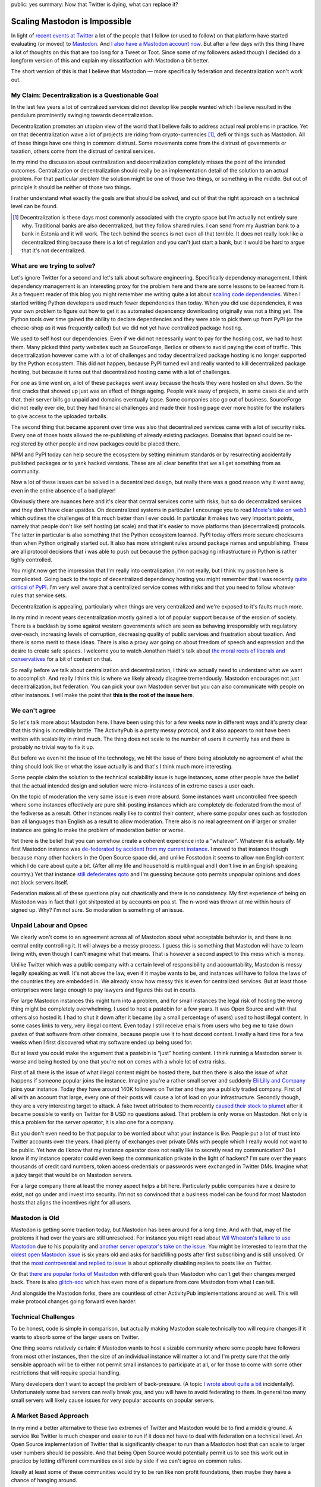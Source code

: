 public: yes
summary: Now that Twitter is dying, what can replace it?

Scaling Mastodon is Impossible
==============================

In light of `recent events at Twitter
<https://en.wikipedia.org/wiki/Acquisition_of_Twitter_by_Elon_Musk>`__ a
lot of the people that I follow (or used to follow) on that platform have
started evaluating (or moved) to `Mastodon
<https://en.wikipedia.org/wiki/Mastodon_(software)>`__.  And `I also
have a Mastodon account now <https://hachyderm.io/@mitsuhiko>`__.  But
after a few days with this thing I have a lot of thoughts on this that are
too long for a Tweet or Toot.  Since some of my followers asked though I
decided do a longform version of this and explain my dissatifaction with
Mastodon a bit better.

The short version of this is that I believe that Mastodon — more
specifically federation and decentralization won't work out.

My Claim: Decentralization is a Questionable Goal
-------------------------------------------------

In the last few years a lot of centralized services did not develop like
people wanted which I believe resulted in the pendulum prominently swinging
towards decentralization.

Decentralization promotes an utopian view of the world that I believe fails
to address actual real problems in practice.  Yet on that decentralization
wave a lot of projects are riding from crypto-currencies [1]_, defi or things
such as Mastodon.  All of these things have one thing in common: distrust.
Some movements come from the distrust of governments or taxation, others
come from the distrust of central services.

In my mind the discussion about centralization and decentralization
completely misses the point of the intended outcomes.  Centralization or
decentralization should really be an implementation detail of the solution
to an actual problem.  For that particular problem the solution might be
one of those two things, or something in the middle.  But out of principle
it should be neither of those two things.

I rather understand what exactly the goals are that should be solved, and
out of that the right approach on a technical level can be found.

.. [1] Decentralization is these days most commonly associated
    with the crypto space but I'm actually not entirely sure why.  Traditional
    banks are also decentralized, but they follow shared rules.  I can send
    from my Austrian bank to a bank in Estonia and it will work.  The tech
    behind the scenes is not even all that terrible.  It does not really look
    like a decentralized thing because there is a lot of regulation and you
    can't just start a bank, but it would be hard to argue that it's not
    decentralized.

What are we trying to solve?
----------------------------

Let's ignore Twitter for a second and let's talk about software
engineering.  Specifically dependency management.  I think dependency
management is an interesting proxy for the problem here and there are some
lessons to be learned from it.  As a frequent reader of this blog you
might remember me writing quite a lot about `scaling
</2022/1/10/dependency-risk-and-funding/>`__ `code
</2019/7/29/dependency-scaling/>`__ `dependencies
</2016/3/24/open-source-trust-scaling/>`__.  When I started writing Python
developers used much fewer dependencies than today.  When you did use
dependencies, it was your own problem to figure out how to get it as
automated depencency downloading originally was not a thing yet.  The
Python tools over time gained the ability to declare dependencies and
they were able to pick them up from PyPI (or the cheese-shop as it was
frequently called) but we did not yet have centralized package hosting.

We used to self host our dependencies.  Even if we did not necessarily
want to pay for the hosting cost, we had to host them.  Many picked
third party websites such as SourceForge, Berlios or others to avoid
paying the cost of traffic.  This decentralization however came with a lot
of challenges and today decentralized package hosting is no longer
supported by the Python ecosystem.  This did not happen, because PyPI
turned evil and really wanted to kill decentralized package hosting,
but because it turns out that decentralized hosting came with a lot of
challenges.

For one as time went on, a lot of these packages went away because the
hosts they were hosted on shut down.  So the first cracks that showed up
just was an effect of things ageing.  People walk away of projects, in
some cases die and with that, their server bills go unpaid and domains
eventually lapse.  Some companies also go out of business.  SourceForge
did not really ever die, but they had financial challenges and made their
hosting page ever more hostile for the installers to give access to the
uploaded tarballs.

The second thing that became apparent over time was also that
decentralized services came with a lot of security risks.  Every one of
those hosts allowed the re-publishing of already existing packages.
Domains that lapsed could be re-registered by other people and new
packages could be placed there.

NPM and PyPI today can help secure the ecosystem by setting minimum
standards or by resurrecting accidentally published packages or to yank
hacked versions.  These are all clear benefits that we all get something
from as community.

Now a lot of these issues can be solved in a decentralized design, but
really there was a good reason why it went away, even in the entire
absence of a bad player!

Obviously there are nuances here and it's clear that central services come
with risks, but so do decentralized services and they don't have clear
upsides.  On decentralized systems in particular I encourage you to read
`Moxie's take on web3
<https://moxie.org/2022/01/07/web3-first-impressions.html>`__ which
outlines the challenges of this much better than I ever could.  In
particular it makes two very important points, namely that people don't
like self hosting (at scale) and that it's easier to move platforms than
(decentralized) protocols.  The latter in particular is also something
that the Python ecosystem learned.  PyPI today offers more secure
checksums than when Python originally started out.  It also has more
stringient rules around package names and unpublishing.  These are all
protocol decisions that i was able to push out because the python
packaging infrastructure in Python is rather tighly controlled.

You might now get the impression that I'm really into centralization.  I'm
not really, but I think my position here is complicated.  Going back to
the topic of decentralized dependency hosting you might remember that I
was recently `quite critical of PyPI </2022/7/9/congratulations/>`__.  I'm
very well aware that a centralized service comes with risks and that you
need to follow whatever rules that service sets.

Decentralization is appealing, particularly when things are very
centralized and we're exposed to it's faults much more.

In my mind in recent years decentralization mostly gained a lot of popular
support because of the erosion of society.  There is a backlash by some
against western governments which are seen as behaving irresponsibly with
regulatory over-reach, increasing levels of corruption, decreasing quality
of public services and frustration about taxation.  And there is some
merit to these ideas.  There is also a proxy war going on about freedom of
speech and expression and the desire to create safe spaces.  I welcome you
to watch Jonathan Haidt's talk about `the moral roots of liberals and
conservatives <https://www.youtube.com/watch?v=8SOQduoLgRw>`__ for a bit
of context on that.

So really before we talk about centralization and decentralization, I
think we actually need to understand what we want to accomplish.  And
really I think this is where we likely already disagree tremendously.
Mastodon encourages not just decentralization, but federation.  You can
pick your own Mastodon server but you can also communicate with people on
other instances.  I will make the point that **this is the root of the
issue here**.

We can't agree
--------------

So let's talk more about Mastodon here.  I have been using this for a few
weeks now in different ways and it's pretty clear that this thing is
incredibly brittle.  The ActivityPub is a pretty messy protocol, and
it also appears to not have been  written with scalability in mind much.
The thing does not scale to the number of users it currently has and there
is probably no trivial way to fix it up.

But before we even hit the issue of the technology, we hit the issue of
there being absolutely no agreement of what the thing should look like or
what the issue actually is and that's I think much more interesting.

Some people claim the solution to the technical scalability issue is huge
instances, some other people have the belief that the actual intended
design and solution were micro-instances of in extreme cases a user each.

On the topic of moderation the very same issue is even more absurd.  Some
instances want uncontrolled free speech where some instances effectively
are pure shit-posting instances which are completely de-federated from the
most of the fediverse as a result.  Other instances really like to control
their content, where some popular ones such as fosstodon ban all languages
than English as a result to allow moderation.  There also is no real
agreement on if larger or smaller instance are going to make the problem
of moderation better or worse.

Yet there is the belief that you can somehow create a coherent experience
into a “whatever”.  Whatever it is actually.  My first Mastodon instance
was `de-federated by accident from my current instance
<https://github.com/hachyderm/hack/issues/4>`__.  I moved to that instance
though because many other hackers in the Open Source space did, and unlike
Fosstodon it seems to allow non English content which I do care about
quite a bit.  (After all my life and household is multilingual and I don't
live in an English speaking country.)  Yet that instance `still defederates
qoto <https://github.com/hachyderm/hack/issues/8>`__ and I'm guessing
because qoto permits unpopular opinions and does not block servers itself.

Federation makes all of these questions play out chaotically and there is
no consistency.  My first experience of being on Mastodon was in fact that
I got shitposted at by accounts on poa.st.  The n-word was thrown at me
within hours of signed up.  Why?  I'm not sure.  So moderation is
something of an issue.

Unpaid Labour and Opsec
-----------------------

We clearly won't come to an agreement across all of Mastodon about what
acceptable behavior is, and there is no central entity controlling it.  It
will always be a messy process.  I guess this is something that Mastodon
will have to learn living with, even though I can't imagine what that
means.  That is however a second aspect to this mess which is money.

Unlike Twitter which was a public company with a certain level of
responsibility and accountability, Mastodon is messy legally speaking as
well.  It's not above the law, even if it maybe wants to be, and instances
will have to follow the laws of the countries they are embedded in.  We
already know how messy this is even for centralized services.  But at
least those enterprises were large enough to pay lawyers and figures this
out in courts.

For large Mastodon instances this might turn into a problem, and for small
instances the legal risk of hosting the wrong thing might be completely
overwhelming.  I used to host a pastebin for a few years.  It was Open
Source and with that others also hosted it.  I had to shut it down after
it became (by a small percentage of users) used to host illegal content.
In some cases links to very, very illegal content.  Even today I still
receive emails from users who beg me to take down pastes of that software
from other domains, because people use it to host doxxed content.  I
really a hard time for a few weeks when I first discovered what my
software ended up being used for.

But at least you could make the argument that a pastebin is “just” hosting
content.  I think running a Mastodon server is worse and being hosted by
one that you're not on comes with a whole lot of extra risks.

First of all there is the issue of what illegal content might be hosted
there, but then there is also the issue of what happens if someone
popular joins the instance.  Imagine you're a rather small server and
suddenly `Eli Lilly and Company <https://en.wikipedia.org/wiki/Eli_Lilly_and_Company>`__
joins your instance.  Today they have around 140K followers on Twitter
and they are a publicly traded company.  First of all with an account
that large, every one of their posts will cause a lot of load on your
infrastructure.  Secondly though, they are a very interesting target to
attack.  A fake tweet attributed to them recently `caused their stock to
plumet
<https://www.forbes.com/sites/brucelee/2022/11/12/fake-eli-lilly-twitter-account-claims-insulin-is-free-stock-falls-43/>`__
after it became possible to verify on Twitter for 8 USD no questions
asked.  That problem is only worse on Mastodon.  Not only is this a
problem for the server operator, it is also one for a company.

But you don't even need to be that popular to be worried about what your
instance is like.  People put a lot of trust into Twitter accounts over
the years.  I had plenty of exchanges over private DMs with people which
I really would not want to be public.  Yet how do I know that my instance
operator does not really like to secretly read my communication?  Do I
know if my instance operator could even keep the communication private in
the light of hackers?  I'm sure over the years thousands of credit card
numbers, token access credentials or passwords were exchanged in Twitter
DMs.  Imagine what a juicy target that would be on Mastodon servers.

For a large company there at least the money aspect helps a bit here.
Particularly public companies have a desire to exist, not go under and
invest into security.  I'm not so convinced that a business model can be
found for most Mastodon hosts that aligns the incentives right for all
users.

Mastodon is Old
---------------

Mastodon is getting some traction today, but Mastodon has been around for a long
time.  And with that, may of the problems it had over the years are
still unresolved.  For instance you might read about `Wil Wheaton's
failure to use Mastodon
<https://wilwheaton.net/2018/08/the-world-is-a-terrible-place-right-now-and-thats-largely-because-it-is-what-we-make-it/>`__
due to his popularity and `another server operator's take on the issue
<https://nolanlawson.com/2018/08/31/mastodon-and-the-challenges-of-abuse-in-a-federated-system/>`__.
You might be interested to learn that the `oldest open Mastodon issue
<https://github.com/mastodon/mastodon/issues/34>`__ is six years old and
asks for backfilling posts after first subscribing and is still unsolved.
Or that the `most controversial and replied to issue
<https://github.com/mastodon/mastodon/issues/8565>`__ is about optionally
disabling replies to posts like on Twitter.

Or that `there are popular forks of Mastodon
<https://github.com/hometown-fork/hometown>`__ with different goals than
Mastodon who can't get their changes merged back.  There is also
`glitch-soc <https://glitch-soc.github.io/docs/>`__ which has even more of
a departure from core Mastodon from what I can tell.

And alongside the Mastodon forks, there are countless of other ActivityPub
implementations around as well.  This will make protocol changes going
forward even harder.

Technical Challenges
--------------------

To be honest, code is simple in comparison, but actually making Mastodon
scale technically too will require changes if it wants to absorb some of
the larger users on Twitter.

One thing seems relatively certain: if Mastodon wants to host a sizable
community where some people have followers from most other instances, then
the size of an individual instance will matter a lot and I'm pretty sure
that the only sensible approach will be to either not permit small
instances to participate at all, or for those to come with some other
restrictions that will require special handling.

Many developers don't want to accept the problem of back-pressure.  (A
topic `I wrote about quite a bit </2020/1/1/async-pressure/>`__
incidentally).  Unfortunately some bad servers can really break you, and
you will have to avoid federating to them.  In general too many small
servers will likely cause issues for very popular accounts on popular
servers.

A Market Based Approach
-----------------------

In my mind a better alternative to these two extremes of Twitter and
Mastodon would be to find a middle ground.  A service like Twitter is much
cheaper and easier to run if it does not have to deal with federation on a
technical level.  An Open Source implementation of Twitter that is
significantly cheaper to run than a Mastodon host that can scale to
larger user numbers should be possible.  And that being Open Source
would potentially permit us to see this work out in practice by letting
different communities exist side by side if we can't agree on common
rules.

Ideally at least some of these communities would try to be run like non
profit foundations, then maybe they have a chance of hanging around.

Wikipedia for all it's faults shows quite well that a centralized thing
can exist with the right model behind it.  The software and the content is
open, and if WikiMedia were to fuck up too much, then someone else could
step into place and replace it.  But the risk of that happening, keeps the
organization somewhat in check.

Wikipedia is also not unique in that regard.  The very popular chess
platform `lichess <https://lichess.org/>`__ is both `Open Source and a
foundation
<https://lichess.org/blog/Y1wpBhEAAB8AwbeG/taking-lichess-to-the-next-level>`__.
I personally would love to see more than this.

A “Not Twitter Foundation” that runs an installation of an Open Source
implementation of a scalable micro blogging platform is very appealing to
me.  And maybe with a foundation behind it, it could become a “town
square”.  And maybe that means that there will be different town squares
with different languages and following different local laws.

And then let the market figure out if that foundation does a good job at
running it, and if not someone else will replace it.
